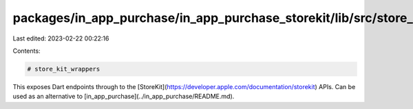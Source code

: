 packages/in_app_purchase/in_app_purchase_storekit/lib/src/store_kit_wrappers/README.md
======================================================================================

Last edited: 2023-02-22 00:22:16

Contents:

.. code-block:: md

    # store_kit_wrappers

This exposes Dart endpoints through to the
[StoreKit](https://developer.apple.com/documentation/storekit) APIs. Can be used
as an alternative to [in_app_purchase](../in_app_purchase/README.md).

